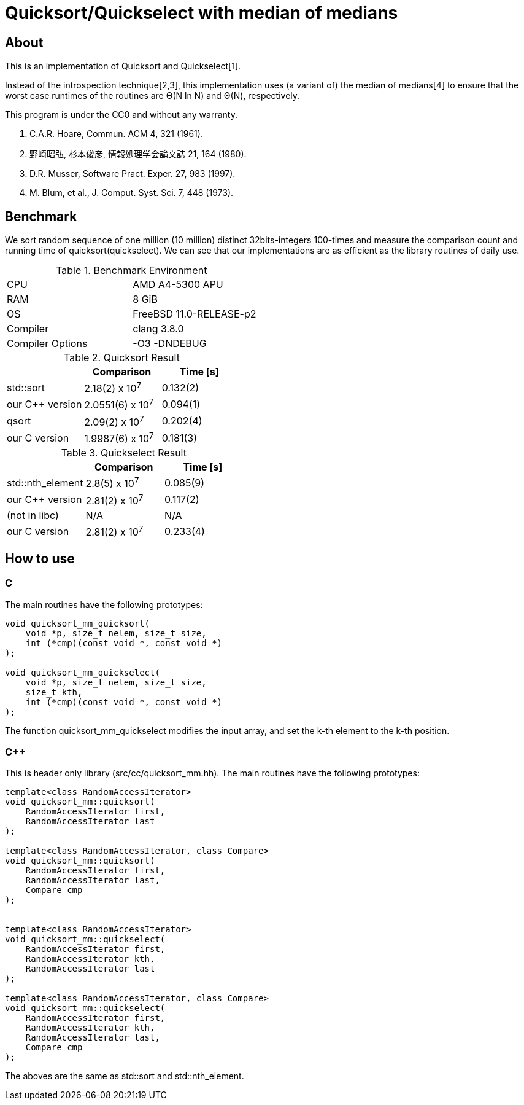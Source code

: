 = Quicksort/Quickselect with median of medians

== About
This is an implementation of Quicksort and Quickselect[1].

Instead of the introspection technique[2,3], this implementation uses 
(a variant of) the median of medians[4] to ensure that the worst case 
runtimes of the routines are Θ(N ln N) and Θ(N), respectively.

This program is under the CC0 and without any warranty.

1. C.A.R. Hoare, Commun. ACM 4, 321 (1961).
2. 野崎昭弘, 杉本俊彦, 情報処理学会論文誌 21, 164 (1980).
3. D.R. Musser, Software Pract. Exper. 27, 983 (1997).
4. M. Blum, et al., J. Comput. Syst. Sci. 7, 448 (1973).


== Benchmark

We sort random sequence of one million (10 million) distinct 32bits-integers 100-times and measure the comparison count and running time of quicksort(quickselect).
We can see that our implementations are as efficient as the library routines of daily use.


.Benchmark Environment
|===========================================
| CPU              | AMD A4-5300 APU
| RAM              | 8 GiB
| OS               | FreeBSD 11.0-RELEASE-p2
| Compiler         | clang 3.8.0
| Compiler Options | -O3 -DNDEBUG
|===========================================



.Quicksort Result
[options="header"]
|===========================================================
|                  | Comparison         | Time [s]
| std::sort        | 2.18(2)   x 10^7^  | 0.132(2)
| our C++ version  | 2.0551(6) x 10^7^  | 0.094(1)
| qsort            | 2.09(2)   x 10^7^  | 0.202(4)
| our C version    | 1.9987(6) x 10^7^  | 0.181(3)
|===========================================================


.Quickselect Result
[options="header"]
|===========================================================
|                  | Comparison         | Time [s]
| std::nth_element | 2.8(5)  x 10^7^    | 0.085(9) 
| our C++ version  | 2.81(2) x 10^7^    | 0.117(2) 
| (not in libc)    | N/A                | N/A
| our C version    | 2.81(2) x 10^7^    | 0.233(4)
|===========================================================



== How to use

=== C
The main routines have the following prototypes:
--------
void quicksort_mm_quicksort(
    void *p, size_t nelem, size_t size, 
    int (*cmp)(const void *, const void *)
);

void quicksort_mm_quickselect(
    void *p, size_t nelem, size_t size, 
    size_t kth, 
    int (*cmp)(const void *, const void *)
);
--------

The function +quicksort_mm_quickselect+ modifies the input array,
 and set the k-th element to the k-th position. 


=== C++
This is header only library (+src/cc/quicksort_mm.hh+).
The main routines have the following prototypes:

--------
template<class RandomAccessIterator>
void quicksort_mm::quicksort(
    RandomAccessIterator first, 
    RandomAccessIterator last
);

template<class RandomAccessIterator, class Compare>
void quicksort_mm::quicksort(
    RandomAccessIterator first, 
    RandomAccessIterator last,
    Compare cmp
);


template<class RandomAccessIterator>
void quicksort_mm::quickselect(
    RandomAccessIterator first,
    RandomAccessIterator kth,
    RandomAccessIterator last
);

template<class RandomAccessIterator, class Compare>
void quicksort_mm::quickselect(
    RandomAccessIterator first,
    RandomAccessIterator kth,
    RandomAccessIterator last,
    Compare cmp
);
--------

The aboves are the same as std::sort and std::nth_element.
